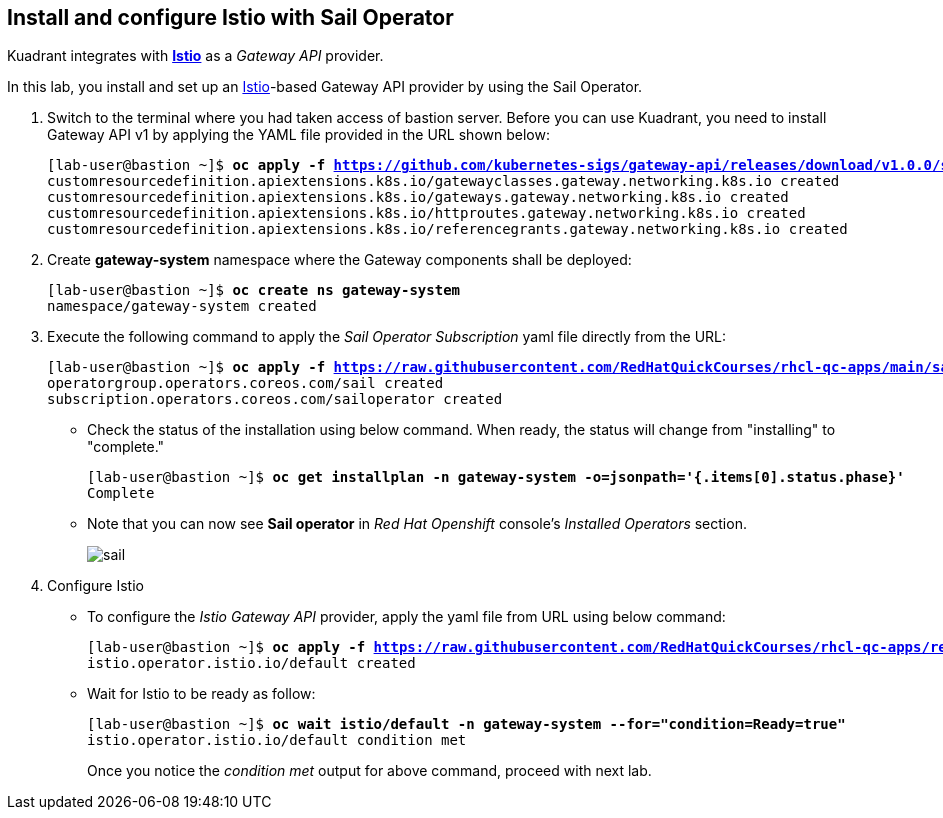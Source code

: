 == Install and configure Istio with Sail Operator

Kuadrant integrates with **https://istio.io/latest/docs/[Istio]** as a _Gateway API_ provider.

In this lab, you install and set up an https://istio.io/latest/docs/[Istio]-based Gateway API provider by using the Sail Operator.

. Switch to the terminal where you had taken access of bastion server. Before you can use Kuadrant, you need to install Gateway API v1 by applying the YAML file provided in the URL shown below:
+
[subs="+quotes,+macros"]
----
[lab-user@bastion ~]$ **oc apply -f https://github.com/kubernetes-sigs/gateway-api/releases/download/v1.0.0/standard-install.yaml**
customresourcedefinition.apiextensions.k8s.io/gatewayclasses.gateway.networking.k8s.io created
customresourcedefinition.apiextensions.k8s.io/gateways.gateway.networking.k8s.io created
customresourcedefinition.apiextensions.k8s.io/httproutes.gateway.networking.k8s.io created
customresourcedefinition.apiextensions.k8s.io/referencegrants.gateway.networking.k8s.io created
----

. Create **gateway-system** namespace where the Gateway components shall be deployed:
+
[subs="+quotes,+macros"]
----
[lab-user@bastion ~]$ **oc create ns gateway-system**
namespace/gateway-system created
----

. Execute the following command to apply the _Sail Operator Subscription_ yaml file directly from the URL:
+
[subs="+quotes,+macros"]
----
[lab-user@bastion ~]$ **oc apply -f https://raw.githubusercontent.com/RedHatQuickCourses/rhcl-qc-apps/main/sail-operator-subscription.yaml**
operatorgroup.operators.coreos.com/sail created
subscription.operators.coreos.com/sailoperator created
----

* Check the status of the installation using below command. When ready, the status will change from "installing" to "complete."
+
[subs="+quotes,+macros"]
----
[lab-user@bastion ~]$ **oc get installplan -n gateway-system -o=jsonpath='{.items[0].status.phase}'**
Complete
----

* Note that you can now see **Sail operator** in _Red Hat Openshift_ console's _Installed Operators_ section.
+
image::sail.png[align="center"]

. Configure Istio
* To configure the _Istio Gateway API_ provider, apply the yaml file from URL using below command:
+
[subs="+quotes,+macros"]
----
[lab-user@bastion ~]$ **oc apply -f https://raw.githubusercontent.com/RedHatQuickCourses/rhcl-qc-apps/refs/heads/main/istio-operator-config.yaml**
istio.operator.istio.io/default created
----

* Wait for Istio to be ready as follow:
+
[subs="+quotes,+macros"]
----
[lab-user@bastion ~]$ **oc wait istio/default -n gateway-system --for="condition=Ready=true"**
istio.operator.istio.io/default condition met
----
+
Once you notice the _condition met_ output for above command, proceed with next lab.